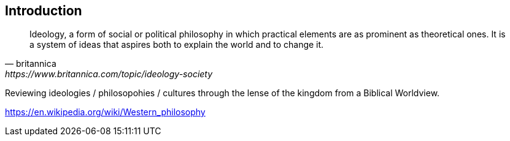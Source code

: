 == Introduction

[quote, britannica, https://www.britannica.com/topic/ideology-society]
____
Ideology, a form of social or political philosophy in which practical elements are as prominent as theoretical ones. It is a system of ideas that aspires both to explain the world and to change it.
____

Reviewing ideologies / philosopohies / cultures through the lense of the kingdom from a Biblical Worldview.


https://en.wikipedia.org/wiki/Western_philosophy
